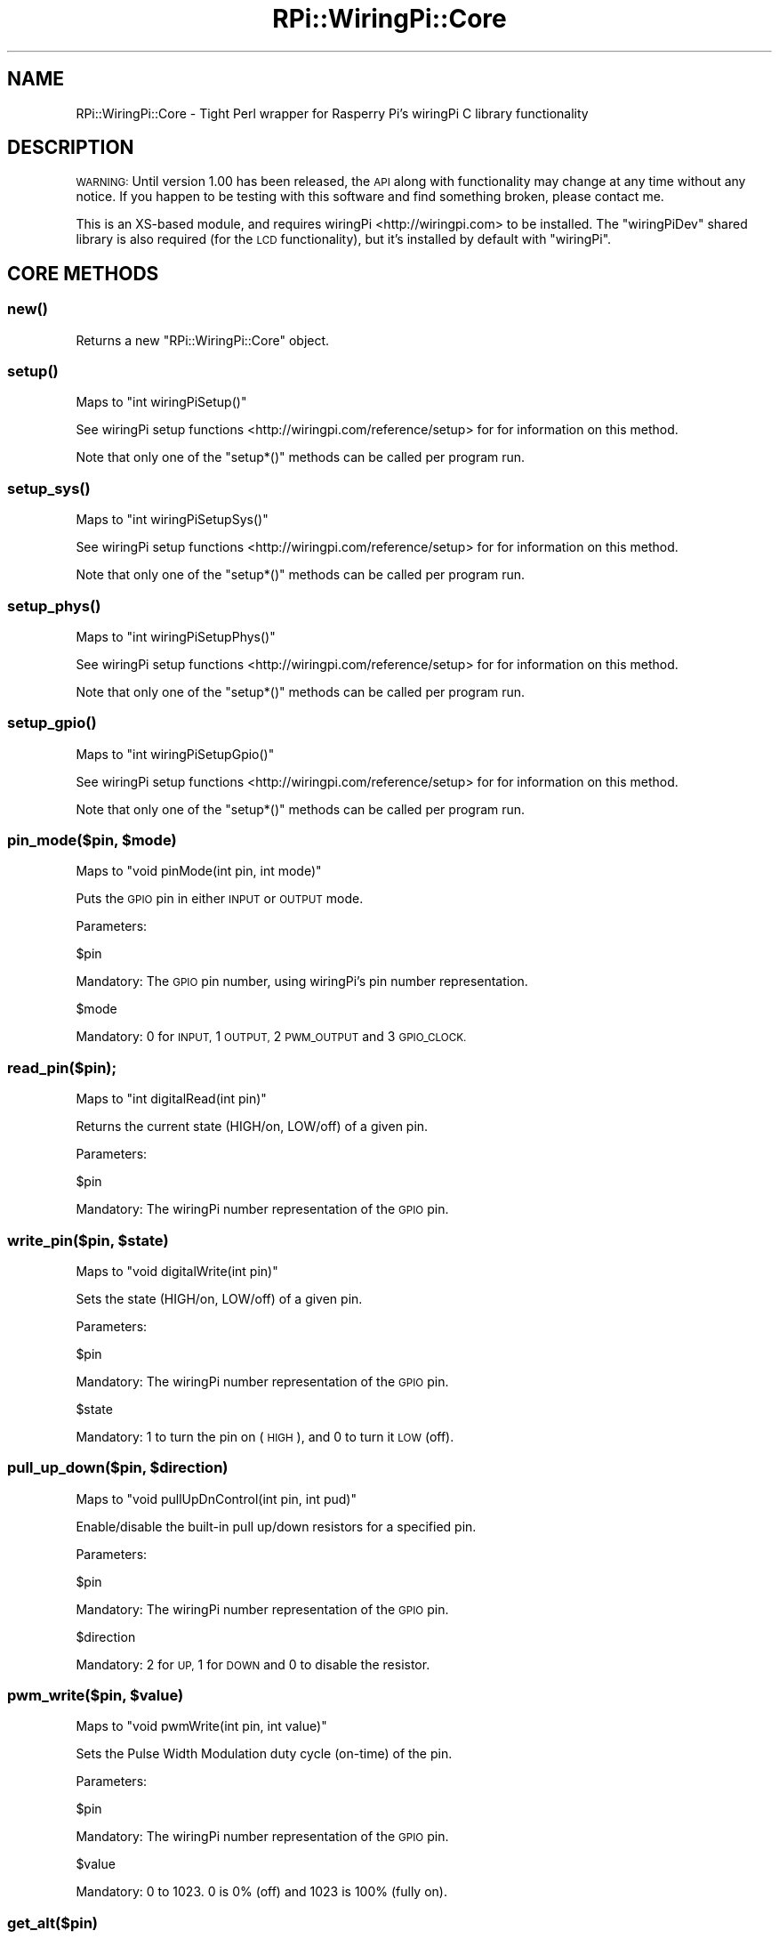 .\" Automatically generated by Pod::Man 2.27 (Pod::Simple 3.28)
.\"
.\" Standard preamble:
.\" ========================================================================
.de Sp \" Vertical space (when we can't use .PP)
.if t .sp .5v
.if n .sp
..
.de Vb \" Begin verbatim text
.ft CW
.nf
.ne \\$1
..
.de Ve \" End verbatim text
.ft R
.fi
..
.\" Set up some character translations and predefined strings.  \*(-- will
.\" give an unbreakable dash, \*(PI will give pi, \*(L" will give a left
.\" double quote, and \*(R" will give a right double quote.  \*(C+ will
.\" give a nicer C++.  Capital omega is used to do unbreakable dashes and
.\" therefore won't be available.  \*(C` and \*(C' expand to `' in nroff,
.\" nothing in troff, for use with C<>.
.tr \(*W-
.ds C+ C\v'-.1v'\h'-1p'\s-2+\h'-1p'+\s0\v'.1v'\h'-1p'
.ie n \{\
.    ds -- \(*W-
.    ds PI pi
.    if (\n(.H=4u)&(1m=24u) .ds -- \(*W\h'-12u'\(*W\h'-12u'-\" diablo 10 pitch
.    if (\n(.H=4u)&(1m=20u) .ds -- \(*W\h'-12u'\(*W\h'-8u'-\"  diablo 12 pitch
.    ds L" ""
.    ds R" ""
.    ds C` ""
.    ds C' ""
'br\}
.el\{\
.    ds -- \|\(em\|
.    ds PI \(*p
.    ds L" ``
.    ds R" ''
.    ds C`
.    ds C'
'br\}
.\"
.\" Escape single quotes in literal strings from groff's Unicode transform.
.ie \n(.g .ds Aq \(aq
.el       .ds Aq '
.\"
.\" If the F register is turned on, we'll generate index entries on stderr for
.\" titles (.TH), headers (.SH), subsections (.SS), items (.Ip), and index
.\" entries marked with X<> in POD.  Of course, you'll have to process the
.\" output yourself in some meaningful fashion.
.\"
.\" Avoid warning from groff about undefined register 'F'.
.de IX
..
.nr rF 0
.if \n(.g .if rF .nr rF 1
.if (\n(rF:(\n(.g==0)) \{
.    if \nF \{
.        de IX
.        tm Index:\\$1\t\\n%\t"\\$2"
..
.        if !\nF==2 \{
.            nr % 0
.            nr F 2
.        \}
.    \}
.\}
.rr rF
.\" ========================================================================
.\"
.IX Title "RPi::WiringPi::Core 3"
.TH RPi::WiringPi::Core 3 "2016-08-15" "perl v5.18.2" "User Contributed Perl Documentation"
.\" For nroff, turn off justification.  Always turn off hyphenation; it makes
.\" way too many mistakes in technical documents.
.if n .ad l
.nh
.SH "NAME"
RPi::WiringPi::Core \- Tight Perl wrapper for Rasperry Pi's wiringPi C library
functionality
.SH "DESCRIPTION"
.IX Header "DESCRIPTION"
\&\s-1WARNING:\s0 Until version 1.00 has been released, the \s-1API\s0 along with functionality
may change at any time without any notice. If you happen to be testing with 
this software and find something broken, please contact me.
.PP
This is an XS-based module, and requires wiringPi <http://wiringpi.com> to be
installed. The \f(CW\*(C`wiringPiDev\*(C'\fR shared library is also required (for the \s-1LCD\s0
functionality), but it's installed by default with \f(CW\*(C`wiringPi\*(C'\fR.
.SH "CORE METHODS"
.IX Header "CORE METHODS"
.SS "\fInew()\fP"
.IX Subsection "new()"
Returns a new \f(CW\*(C`RPi::WiringPi::Core\*(C'\fR object.
.SS "\fIsetup()\fP"
.IX Subsection "setup()"
Maps to \f(CW\*(C`int wiringPiSetup()\*(C'\fR
.PP
See wiringPi setup functions <http://wiringpi.com/reference/setup> for
for information on this method.
.PP
Note that only one of the \f(CW\*(C`setup*()\*(C'\fR methods can be called per program run.
.SS "\fIsetup_sys()\fP"
.IX Subsection "setup_sys()"
Maps to \f(CW\*(C`int wiringPiSetupSys()\*(C'\fR
.PP
See wiringPi setup functions <http://wiringpi.com/reference/setup> for
for information on this method.
.PP
Note that only one of the \f(CW\*(C`setup*()\*(C'\fR methods can be called per program run.
.SS "\fIsetup_phys()\fP"
.IX Subsection "setup_phys()"
Maps to \f(CW\*(C`int wiringPiSetupPhys()\*(C'\fR
.PP
See wiringPi setup functions <http://wiringpi.com/reference/setup> for
for information on this method.
.PP
Note that only one of the \f(CW\*(C`setup*()\*(C'\fR methods can be called per program run.
.SS "\fIsetup_gpio()\fP"
.IX Subsection "setup_gpio()"
Maps to \f(CW\*(C`int wiringPiSetupGpio()\*(C'\fR
.PP
See wiringPi setup functions <http://wiringpi.com/reference/setup> for
for information on this method.
.PP
Note that only one of the \f(CW\*(C`setup*()\*(C'\fR methods can be called per program run.
.ie n .SS "pin_mode($pin, $mode)"
.el .SS "pin_mode($pin, \f(CW$mode\fP)"
.IX Subsection "pin_mode($pin, $mode)"
Maps to \f(CW\*(C`void pinMode(int pin, int mode)\*(C'\fR
.PP
Puts the \s-1GPIO\s0 pin in either \s-1INPUT\s0 or \s-1OUTPUT\s0 mode.
.PP
Parameters:
.PP
.Vb 1
\&    $pin
.Ve
.PP
Mandatory: The \s-1GPIO\s0 pin number, using wiringPi's pin number representation.
.PP
.Vb 1
\&    $mode
.Ve
.PP
Mandatory: \f(CW0\fR for \s-1INPUT, \s0\f(CW1\fR \s-1OUTPUT, \s0\f(CW2\fR \s-1PWM_OUTPUT\s0 and \f(CW3\fR \s-1GPIO_CLOCK.\s0
.SS "read_pin($pin);"
.IX Subsection "read_pin($pin);"
Maps to \f(CW\*(C`int digitalRead(int pin)\*(C'\fR
.PP
Returns the current state (HIGH/on, LOW/off) of a given pin.
.PP
Parameters:
.PP
.Vb 1
\&    $pin
.Ve
.PP
Mandatory: The wiringPi number representation of the \s-1GPIO\s0 pin.
.ie n .SS "write_pin($pin, $state)"
.el .SS "write_pin($pin, \f(CW$state\fP)"
.IX Subsection "write_pin($pin, $state)"
Maps to \f(CW\*(C`void digitalWrite(int pin)\*(C'\fR
.PP
Sets the state (HIGH/on, LOW/off) of a given pin.
.PP
Parameters:
.PP
.Vb 1
\&    $pin
.Ve
.PP
Mandatory: The wiringPi number representation of the \s-1GPIO\s0 pin.
.PP
.Vb 1
\&    $state
.Ve
.PP
Mandatory: \f(CW1\fR to turn the pin on (\s-1HIGH\s0), and \f(CW0\fR to turn it \s-1LOW \s0(off).
.ie n .SS "pull_up_down($pin, $direction)"
.el .SS "pull_up_down($pin, \f(CW$direction\fP)"
.IX Subsection "pull_up_down($pin, $direction)"
Maps to \f(CW\*(C`void pullUpDnControl(int pin, int pud)\*(C'\fR
.PP
Enable/disable the built-in pull up/down resistors for a specified pin.
.PP
Parameters:
.PP
.Vb 1
\&    $pin
.Ve
.PP
Mandatory: The wiringPi number representation of the \s-1GPIO\s0 pin.
.PP
.Vb 1
\&    $direction
.Ve
.PP
Mandatory: \f(CW2\fR for \s-1UP, \s0\f(CW1\fR for \s-1DOWN\s0 and \f(CW0\fR to disable the resistor.
.ie n .SS "pwm_write($pin, $value)"
.el .SS "pwm_write($pin, \f(CW$value\fP)"
.IX Subsection "pwm_write($pin, $value)"
Maps to \f(CW\*(C`void pwmWrite(int pin, int value)\*(C'\fR
.PP
Sets the Pulse Width Modulation duty cycle (on-time) of the pin.
.PP
Parameters:
.PP
.Vb 1
\&    $pin
.Ve
.PP
Mandatory: The wiringPi number representation of the \s-1GPIO\s0 pin.
.PP
.Vb 1
\&    $value
.Ve
.PP
Mandatory: \f(CW0\fR to \f(CW1023\fR. \f(CW0\fR is 0% (off) and \f(CW1023\fR is 100% (fully on).
.SS "get_alt($pin)"
.IX Subsection "get_alt($pin)"
Maps to \f(CW\*(C`int getAlt(int pin)\*(C'\fR
.PP
This returns the current mode of the pin (using \f(CW\*(C`getAlt()\*(C'\fR C call). Modes are
\&\s-1INPUT \s0\f(CW0\fR, \s-1OUTPUT \s0\f(CW1\fR, \s-1PWM \s0\f(CW2\fR and \s-1CLOCK \s0\f(CW3\fR.
.PP
Parameters:
.PP
.Vb 1
\&    $pin
.Ve
.PP
Mandatory: The wiringPi number representation of the \s-1GPIO\s0 pin.
.SH "BOARD METHODS"
.IX Header "BOARD METHODS"
.SS "\fIboard_rev()\fP"
.IX Subsection "board_rev()"
Maps to \f(CW\*(C`int piBoardRev()\*(C'\fR
.PP
Returns the Raspberry Pi board's revision.
.SS "wpi_to_gpio($pin_num)"
.IX Subsection "wpi_to_gpio($pin_num)"
Maps to \f(CW\*(C`int wpiPinToGpio(int pin)\*(C'\fR
.PP
Converts a \f(CW\*(C`wiringPi\*(C'\fR pin number to the Broadcom (\s-1BCM\s0) representation, and
returns it.
.PP
Parameters:
.PP
.Vb 1
\&    $pin_num
.Ve
.PP
Mandatory: The \f(CW\*(C`wiringPi\*(C'\fR representation of a pin number.
.SS "phys_to_gpio($pin_num)"
.IX Subsection "phys_to_gpio($pin_num)"
Maps to \f(CW\*(C`int physPinToGpio(int pin)\*(C'\fR
.PP
Converts the pin number on the physical board to the Broadcom (\s-1BCM\s0)
representation, and returns it.
.PP
Parameters:
.PP
.Vb 1
\&    $pin_num
.Ve
.PP
Mandatory: The pin number on the physical Raspberry Pi board.
.SS "phys_to_wpi($pin_num)"
.IX Subsection "phys_to_wpi($pin_num)"
Maps to \f(CW\*(C`int physPinToWpi(int pin)\*(C'\fR
.PP
Converts the pin number on the physical board to the \f(CW\*(C`wiringPi\*(C'\fR numbering
representation, and returns it.
.PP
Parameters:
.PP
.Vb 1
\&    $pin_num
.Ve
.PP
Mandatory: The pin number on the physical Raspberry Pi board.
.SS "pwm_set_range($range);"
.IX Subsection "pwm_set_range($range);"
Maps to \f(CW\*(C`void pwmSetRange(int range)\*(C'\fR
.PP
Sets the range register of the Pulse Width Modulation (\s-1PWM\s0) functionality. It
defaults to \f(CW1024\fR (\f(CW\*(C`0\-1023\*(C'\fR).
.PP
Parameters:
.PP
.Vb 1
\&    $range
.Ve
.PP
Mandatory: An integer between \f(CW0\fR and \f(CW1023\fR.
.SH "LCD METHODS"
.IX Header "LCD METHODS"
There are several methods to drive standard Liquid Crystal Displays. See
wiringPiDev \s-1LCD\s0 page <http://wiringpi.com/dev-lib/lcd-library/> for full
details.
.SS "lcd_init(%args)"
.IX Subsection "lcd_init(%args)"
Maps to:
.PP
.Vb 4
\&    int lcdInit(
\&        rows, cols, bits, rs, strb,
\&        d0, d1, d2, d3, d4, d5, d6, d7
\&    );
.Ve
.PP
Initializes the \s-1LCD\s0 library, and returns an integer representing the handle
handle (file descriptor) of the device. The return is supposed to be constant,
so \s-1DON\s0'T change it.
.PP
Parameters:
.PP
.Vb 10
\&    %args = (
\&        rows => $num,       # number of rows. eg: 16 or 20
\&        cols => $num,       # number of columns. eg: 2 or 4
\&        bits => 4|8,        # width of the interface (4 or 8)
\&        rs => $pin_num,     # pin number of the LCD\*(Aqs RS pin
\&        strb => $pin_num,   # pin number of the LCD\*(Aqs strobe (E) pin
\&        d0 => $pin_num,     # pin number for LCD data pin 1
\&        ...
\&        d7 => $pin_num,     # pin number for LCD data pin 8
\&    );
.Ve
.PP
Mandatory: All entries must have a value. If you're only using four (4) bit
width, \f(CW\*(C`d4\*(C'\fR through \f(CW\*(C`d7\*(C'\fR must be set to \f(CW0\fR.
.PP
Note: When in 4\-bit mode, the \f(CW\*(C`d0\*(C'\fR through \f(CW3\fR parameters actually map to
pins \f(CW\*(C`d4\*(C'\fR through \f(CW\*(C`d7\*(C'\fR on the \s-1LCD\s0 board, so you need to connect those pins
to their respective selected \s-1GPIO\s0 pins.
.SS "lcd_home($fd)"
.IX Subsection "lcd_home($fd)"
Maps to \f(CW\*(C`void lcdHome(int fd)\*(C'\fR
.PP
Moves the \s-1LCD\s0 cursor to the home position (top row, leftmost column).
.PP
Parameters:
.PP
.Vb 1
\&    $fd
.Ve
.PP
Mandatory: The file descriptor integer returned by \f(CW\*(C`lcd_init()\*(C'\fR.
.SS "lcd_clear($fd)"
.IX Subsection "lcd_clear($fd)"
Maps to \f(CW\*(C`void lcdClear(int fd)\*(C'\fR
.PP
Clears the \s-1LCD\s0 display.
.PP
Parameters:
.PP
.Vb 1
\&    $fd
.Ve
.PP
Mandatory: The file descriptor integer returned by \f(CW\*(C`lcd_init()\*(C'\fR.
.ie n .SS "lcd_display($fd, $state)"
.el .SS "lcd_display($fd, \f(CW$state\fP)"
.IX Subsection "lcd_display($fd, $state)"
Maps to \f(CW\*(C`void lcdDisplay(int fd, int state)\*(C'\fR
.PP
Turns the \s-1LCD\s0 display on and off.
.PP
Parameters:
.PP
.Vb 1
\&    $fd
.Ve
.PP
Mandatory: The file descriptor integer returned by \f(CW\*(C`lcd_init()\*(C'\fR.
.PP
.Vb 1
\&    $state
.Ve
.PP
Mandatory: \f(CW0\fR to turn the display off, and \f(CW1\fR for on.
.ie n .SS "lcd_cursor($fd, $state)"
.el .SS "lcd_cursor($fd, \f(CW$state\fP)"
.IX Subsection "lcd_cursor($fd, $state)"
Maps to \f(CW\*(C`void lcdCursor(int fd, int state)\*(C'\fR
.PP
Turns the \s-1LCD\s0 cursor on and off.
.PP
Parameters:
.PP
.Vb 1
\&    $fd
.Ve
.PP
Mandatory: The file descriptor integer returned by \f(CW\*(C`lcd_init()\*(C'\fR.=head2 lcd_clear($fd)
.PP
.Vb 1
\&    $state
.Ve
.PP
Mandatory: \f(CW0\fR to turn the cursor off, \f(CW1\fR for on.
.ie n .SS "lcd_cursor_blink($fd, $state)"
.el .SS "lcd_cursor_blink($fd, \f(CW$state\fP)"
.IX Subsection "lcd_cursor_blink($fd, $state)"
Maps to \f(CW\*(C`void lcdCursorBlink(int fd, int state)\*(C'\fR
.PP
Allows you to enable/disable a blinking cursor.
.PP
Parameters:
.PP
.Vb 1
\&    $fd
.Ve
.PP
Mandatory: The file descriptor integer returned by \f(CW\*(C`lcd_init()\*(C'\fR.=head2 lcd_clear($fd)
.PP
.Vb 1
\&    $state
.Ve
.PP
Mandatory: \f(CW0\fR to stop blinking, \f(CW1\fR to enable.
.ie n .SS "lcd_send_cmd($fd, $command)"
.el .SS "lcd_send_cmd($fd, \f(CW$command\fP)"
.IX Subsection "lcd_send_cmd($fd, $command)"
Maps to \f(CW\*(C`void lcdSendCommand(int fd, char command)\*(C'\fR
.PP
Sends any arbitrary command to the \s-1LCD.\s0
.PP
Parameters:
.PP
.Vb 1
\&    $fd
.Ve
.PP
Mandatory: The file descriptor integer returned by \f(CW\*(C`lcd_init()\*(C'\fR.=head2 lcd_clear($fd)
.PP
.Vb 1
\&    $command
.Ve
.PP
Mandatory: A command to submit to the \s-1LCD.\s0
.ie n .SS "lcd_position($fd, $x, $y)"
.el .SS "lcd_position($fd, \f(CW$x\fP, \f(CW$y\fP)"
.IX Subsection "lcd_position($fd, $x, $y)"
Maps to \f(CW\*(C`void lcdPosition(int fd, int x, int y)\*(C'\fR
.PP
Moves the cursor to the specified position on the \s-1LCD\s0 display.
.PP
Parameters:
.PP
.Vb 1
\&    $fd
.Ve
.PP
Mandatory: The file descriptor integer returned by \f(CW\*(C`lcd_init()\*(C'\fR.
.PP
.Vb 1
\&    $x
.Ve
.PP
Mandatory: Column position. \f(CW0\fR is the left-most edge.
.PP
.Vb 1
\&    $y
.Ve
.PP
Mandatory: Row position. \f(CW0\fR is the top row.
.ie n .SS "lcd_char_def($fd, $index, $data)"
.el .SS "lcd_char_def($fd, \f(CW$index\fP, \f(CW$data\fP)"
.IX Subsection "lcd_char_def($fd, $index, $data)"
Maps to \f(CW\*(C`void lcdCharDef(int fd, unsigned char data [8])\*(C'\fR
.PP
This allows you to re-define one of the 8 user-definable characters in the
display. The data array is 8 bytes which represent the character from the
top-line to the bottom line. Note that the characters are actually 5×8, so
only the lower 5 bits are used. The index is from 0 to 7 and you can
subsequently print the character defined using the \fIlcdPutchar()\fR call.
.PP
Parameters:
.PP
.Vb 1
\&    $fd
.Ve
.PP
Mandatory: The file descriptor integer returned by \f(CW\*(C`lcd_init()\*(C'\fR.
.PP
.Vb 1
\&    $index
.Ve
.PP
Mandatory: Index of the display character. Values are \f(CW\*(C`0\-7\*(C'\fR.
.PP
.Vb 1
\&    $data
.Ve
.PP
Mandatory: See above description.
.ie n .SS "lcd_put_char($fd, $char)"
.el .SS "lcd_put_char($fd, \f(CW$char\fP)"
.IX Subsection "lcd_put_char($fd, $char)"
Maps to \f(CW\*(C`void lcdPutChar(int fd, unsigned char data)\*(C'\fR
.PP
Writes a single \s-1ASCII\s0 character to the \s-1LCD\s0 display, at the current cursor
position.
.PP
Parameters:
.PP
.Vb 1
\&    $fd
.Ve
.PP
Mandatory: The file descriptor integer returned by \f(CW\*(C`lcd_init()\*(C'\fR.
.PP
.Vb 1
\&    $char
.Ve
.PP
Mandatory: A single \s-1ASCII\s0 character.
.ie n .SS "lcd_puts($fd, $string)"
.el .SS "lcd_puts($fd, \f(CW$string\fP)"
.IX Subsection "lcd_puts($fd, $string)"
Maps to \f(CW\*(C`void lcdPuts(int fd, char *string)\*(C'\fR
.PP
Writes a string to the \s-1LCD\s0 display, at the current cursor position.
.PP
Parameters:
.PP
.Vb 1
\&    $fd
.Ve
.PP
Mandatory: The file descriptor integer returned by \f(CW\*(C`lcd_init()\*(C'\fR.
.PP
.Vb 1
\&    $string
.Ve
.PP
Mandatory: A string to display.
.SH "AUTHOR"
.IX Header "AUTHOR"
Steve Bertrand, <steveb@cpan.org>
.SH "COPYRIGHT AND LICENSE"
.IX Header "COPYRIGHT AND LICENSE"
Copyright (C) 2016 by Steve Bertrand
.PP
This library is free software; you can redistribute it and/or modify
it under the same terms as Perl itself, either Perl version 5.18.2 or,
at your option, any later version of Perl 5 you may have available.
.SH "POD ERRORS"
.IX Header "POD ERRORS"
Hey! \fBThe above document had some coding errors, which are explained below:\fR
.IP "Around line 527:" 4
.IX Item "Around line 527:"
Non-ASCII character seen before =encoding in '5×8,'. Assuming \s-1UTF\-8\s0
